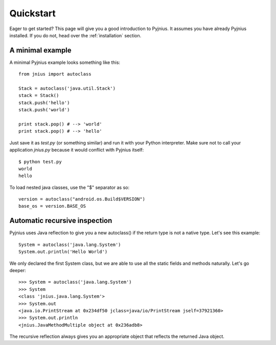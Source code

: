 .. _quickstart:

Quickstart
==========

Eager to get started? This page will give you a good introduction to Pyjnius. It assumes
you have already Pyjnius installed. If you do not, head over the
:ref:`installation` section.

A minimal example
-----------------

A minimal Pyjnius example looks something like this::

    from jnius import autoclass

    Stack = autoclass('java.util.Stack')
    stack = Stack()
    stack.push('hello')
    stack.push('world')

    print stack.pop() # --> 'world'
    print stack.pop() # --> 'hello'

Just save it as `test.py` (or something similar) and run it with your Python
interpreter. Make sure not to call your application `jnius.py` because it would
conflict with Pyjnius itself::

    $ python test.py
    world
    hello

To load nested java classes, use the "$" separator as so::

    version = autoclass("android.os.Build$VERSION")
    base_os = version.BASE_OS


Automatic recursive inspection
------------------------------

Pyjnius uses Java reflection to give you a new autoclass() if the return type is
not a native type. Let's see this example::

    System = autoclass('java.lang.System')
    System.out.println('Hello World')

We only declared the first System class, but we are able to use all the static
fields and methods naturally. Let's go deeper::

    >>> System = autoclass('java.lang.System')
    >>> System
    <class 'jnius.java.lang.System'>
    >>> System.out
    <java.io.PrintStream at 0x234df50 jclass=java/io/PrintStream jself=37921360>
    >>> System.out.println
    <jnius.JavaMethodMultiple object at 0x236adb8>

The recursive reflection always gives you an appropriate object that reflects the
returned Java object.
